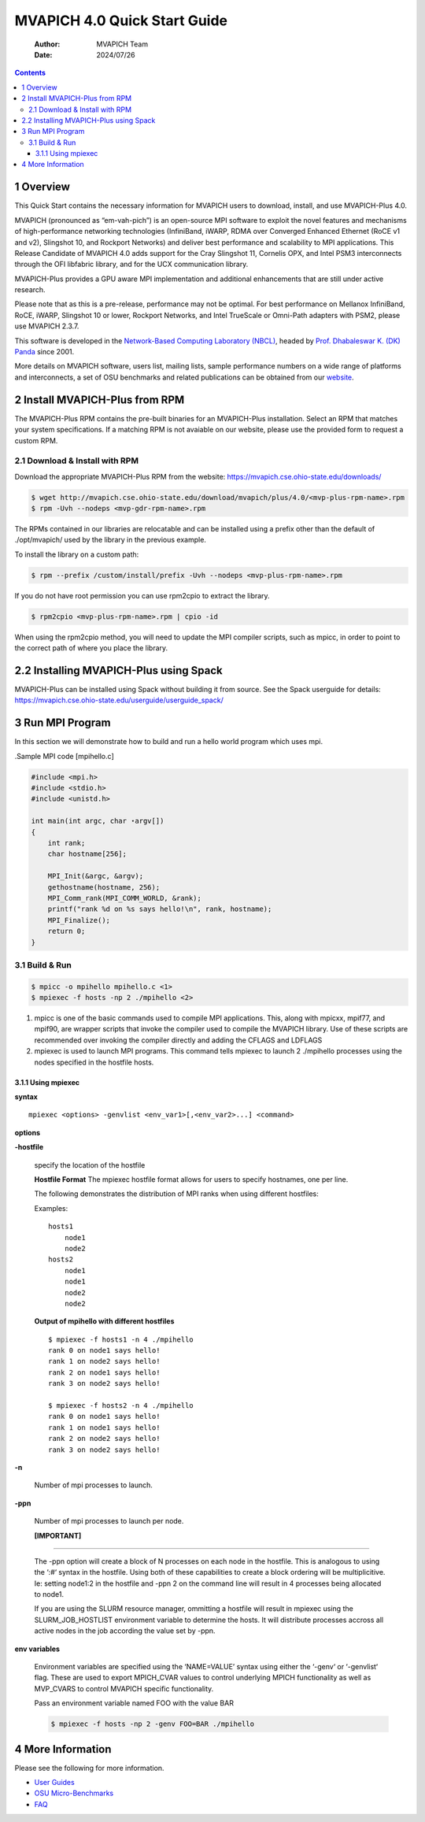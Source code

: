=============================
MVAPICH 4.0 Quick Start Guide
=============================

    :Author: MVAPICH Team
    :Date: 2024/07/26

.. contents::



1 Overview
----------

This Quick Start contains the necessary information for MVAPICH users
to download, install, and use MVAPICH-Plus 4.0.

MVAPICH (pronounced as “em-vah-pich”) is an open-source MPI software
to exploit the novel features and mechanisms of high-performance
networking technologies (InfiniBand, iWARP, RDMA over Converged
Enhanced Ethernet (RoCE v1 and v2), Slingshot 10, and Rockport
Networks) and deliver best performance and scalability to MPI
applications. This Release Candidate of MVAPICH 4.0 adds support for
the Cray Slingshot 11, Cornelis OPX, and Intel PSM3 interconnects
through the OFI libfabric library, and for the UCX communication
library.

MVAPICH-Plus provides a GPU aware MPI implementation and additional 
enhancements that are still under active research.

Please note that as this is a pre-release, performance may not be
optimal. For best performance on Mellanox InfiniBand, RoCE, iWARP,
Slingshot 10 or lower, Rockport Networks, and Intel TrueScale or
Omni-Path adapters with PSM2, please use MVAPICH 2.3.7.

This software is developed in the `Network-Based Computing Laboratory (NBCL) <http://nowlab.cse.ohio-state.edu/>`_,
headed by `Prof. Dhabaleswar K. (DK) Panda <http://www.cse.ohio-state.edu/~panda>`_ since 2001.

More details on MVAPICH software, users list, mailing lists, sample
performance numbers on a wide range of platforms and interconnects, a
set of OSU benchmarks and related publications can be obtained from
our `website <http://mvapich.cse.ohio-state.edu/>`_.

2 Install MVAPICH-Plus from RPM
-------------------------------

The MVAPICH-Plus RPM contains the pre-built binaries for an MVAPICH-Plus installation. Select an RPM
that matches your system specifications. If a matching RPM is not avaiable on our website, please use
the provided form to request a custom RPM.

2.1 Download & Install with RPM
~~~~~~~~~~~~~~~~~~~~~~~~~~~~~~~

Download the appropriate MVAPICH-Plus RPM from the website:
`https://mvapich.cse.ohio-state.edu/downloads/ <https://mvapich.cse.ohio-state.edu/downloads/>`_

.. code:: sh

	$ wget http://mvapich.cse.ohio-state.edu/download/mvapich/plus/4.0/<mvp-plus-rpm-name>.rpm
	$ rpm -Uvh --nodeps <mvp-gdr-rpm-name>.rpm 

The RPMs contained in our libraries are relocatable and can be installed using a
prefix other than the default of ./opt/mvapich/ used by the
library in the previous example.

To install the library on a custom path:

.. code:: sh

	$ rpm --prefix /custom/install/prefix -Uvh --nodeps <mvp-plus-rpm-name>.rpm 

If you do not have root permission you can use rpm2cpio to extract the library.

.. code:: sh

	$ rpm2cpio <mvp-plus-rpm-name>.rpm | cpio -id 

When using the rpm2cpio method, you will need to update the MPI compiler
scripts, such as mpicc, in order to point to the correct path of where you
place the library.

2.2 Installing MVAPICH-Plus using Spack
---------------------------------------
MVAPICH-Plus can be installed using Spack without building
it from source. See the Spack userguide for details:
https://mvapich.cse.ohio-state.edu/userguide/userguide_spack/


3 Run MPI Program
-----------------

In this section we will demonstrate how to build and run a hello world
program which uses mpi.

.Sample MPI code [mpihello.c]

.. code:: text

    #include <mpi.h>
    #include <stdio.h>
    #include <unistd.h>

    int main(int argc, char ⋆argv[])
    {
        int rank;
        char hostname[256];

        MPI_Init(&argc, &argv);
        gethostname(hostname, 256);
        MPI_Comm_rank(MPI_COMM_WORLD, &rank);
        printf("rank %d on %s says hello!\n", rank, hostname);
        MPI_Finalize();
        return 0;
    }

3.1 Build & Run
~~~~~~~~~~~~~~~

.. code:: sh

    $ mpicc -o mpihello mpihello.c <1>
    $ mpiexec -f hosts -np 2 ./mpihello <2>

1. mpicc is one of the basic commands used to compile MPI
   applications. This, along with mpicxx, mpif77, and mpif90, are
   wrapper scripts that invoke the compiler used to compile the
   MVAPICH library. Use of these scripts are recommended over invoking
   the compiler directly and adding the CFLAGS and LDFLAGS

2. mpiexec is used to launch MPI programs. This command tells mpiexec
   to launch 2 ./mpihello processes using the nodes specified in the
   hostfile hosts.

3.1.1 Using mpiexec
^^^^^^^^^^^^^^^^^^^

**syntax**

::

    mpiexec <options> -genvlist <env_var1>[,<env_var2>...] <command>

**options**

**-hostfile**

    specify the location of the hostfile

    **Hostfile Format** The mpiexec hostfile format allows for users to
    specify hostnames, one per line.

    The following demonstrates the distribution of MPI ranks when using
    different hostfiles:

    Examples:

    ::
    
        hosts1
            node1
            node2
        hosts2
            node1
            node1
            node2
            node2

    **Output of mpihello with different hostfiles**

    ::
    
        $ mpiexec -f hosts1 -n 4 ./mpihello
        rank 0 on node1 says hello!
        rank 1 on node2 says hello!
        rank 2 on node1 says hello!
        rank 3 on node2 says hello!
    
        $ mpiexec -f hosts2 -n 4 ./mpihello
        rank 0 on node1 says hello!
        rank 1 on node1 says hello!
        rank 2 on node2 says hello!
        rank 3 on node2 says hello!

**-n**

    Number of mpi processes to launch.

**-ppn**

    Number of mpi processes to launch per node.

    **[IMPORTANT]**


------------

    The -ppn option will create a block of N processes on each node in the
    hostfile. This is analogous to using the ‘:#‘ syntax in the
    hostfile. Using both of these capabilities to create a block ordering
    will be multiplicitive. Ie: setting node1:2 in the hostfile and -ppn 2
    on the command line will result in 4 processes being allocated to
    node1.

    If you are using the SLURM resource manager, ommitting a hostfile will
    result in mpiexec using the SLURM_JOB_HOSTLIST environment variable to
    determine the hosts. It will distribute processes accross all active
    nodes in the job according the value set by -ppn.


**env variables**

    Environment variables are specified using the ‘NAME=VALUE’ syntax
    using either the ‘-genv‘ or ‘-genvlist‘ flag. These are used to export
    MPICH_CVAR values to control underlying MPICH functionality as well as
    MVP_CVARS to control MVAPICH specific functionality.

    Pass an environment variable named FOO with the value BAR

    .. code:: sh
    
        $ mpiexec -f hosts -np 2 -genv FOO=BAR ./mpihello


4 More Information
------------------

Please see the following for more information.

- `User Guides <http://mvapich.cse.ohio-state.edu/support/>`_

- `OSU Micro-Benchmarks <http://mvapich.cse.ohio-state.edu/benchmarks/>`_

- `FAQ <http://mvapich.cse.ohio-state.edu/faq/>`_
